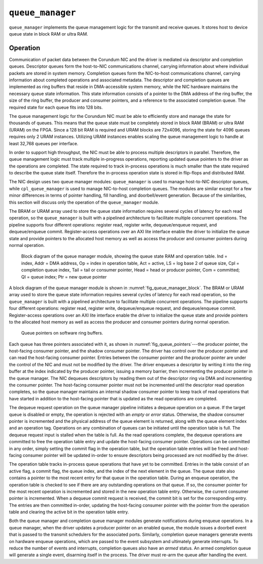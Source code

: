 .. _mod_queue_manager:

=================
``queue_manager``
=================

``queue_manager`` implements the queue management logic for the transmit and receive queues.  It stores host to device queue state in block RAM or ultra RAM.

Operation
=========

Communication of packet data between the Corundum NIC and the driver is mediated via descriptor and completion queues.  Descriptor queues form the host-to-NIC communications channel, carrying information about where individual packets are stored in system memory.  Completion queues form the NIC-to-host communications channel, carrying information about completed operations and associated metadata.  The descriptor and completion queues are implemented as ring buffers that reside in DMA-accessible system memory, while the NIC hardware maintains the necessary queue state information. This state information consists of a pointer to the DMA address of the ring buffer, the size of the ring buffer, the producer and consumer pointers, and a reference to the associated completion queue.  The required state for each queue fits into 128 bits.

The queue management logic for the Corundum NIC must be able to efficiently store and manage the state for thousands of queues.  This means that the queue state must be completely stored in block RAM (BRAM) or ultra RAM (URAM) on the FPGA.  Since a 128 bit RAM is required and URAM blocks are 72x4096, storing the state for 4096 queues requires only 2 URAM instances.  Utilizing URAM instances enables scaling the queue management logic to handle at least 32,768 queues per interface.

In order to support high throughput, the NIC must be able to process multiple descriptors in parallel.  Therefore, the queue management logic must track multiple in-progress operations, reporting updated queue pointers to the driver as the operations are completed.  The state required to track in-process operations is much smaller than the state required to describe the queue state itself.  Therefore the in-process operation state is stored in flip-flops and distributed RAM.

The NIC design uses two queue manager modules: ``queue_manager`` is used to manage host-to-NIC descriptor queues, while ``cpl_queue_manager`` is used to manage NIC-to-host completion queues.  The modules are similar except for a few minor differences in terms of pointer handling, fill handling, and doorbell/event generation.  Because of the similarities, this section will discuss only the operation of the ``queue_manager`` module.

The BRAM or URAM array used to store the queue state information requires several cycles of latency for each read operation, so the ``queue_manager`` is built with a pipelined architecture to facilitate multiple concurrent operations.  The pipeline supports four different operations: register read, register write, dequeue/enqueue request, and dequeue/enqueue commit.  Register-access operations over an AXI lite interface enable the driver to initialize the queue state and provide pointers to the allocated host memory as well as access the producer and consumer pointers during normal operation.

.. _fig_queue_manager_block:
.. figure:: /diagrams/svg/corundum_queue_manager_block.svg

    Block diagram of the queue manager module, showing the queue state RAM and operation table. Ind = index, Addr = DMA address, Op = index in operation table, Act = active, LS = log base 2 of queue size, Cpl = completion queue index, Tail = tail or consumer pointer, Head = head or producer pointer, Com = committed; QI = queue index; Ptr = new queue pointer

A block diagram of the queue manager module is shown in :numref:`fig_queue_manager_block`.  The BRAM or URAM array used to store the queue state information requires several cycles of latency for each read operation, so the ``queue_manager`` is built with a pipelined architecture to facilitate multiple concurrent operations.  The pipeline supports four different operations: register read, register write, dequeue/enqueue request, and dequeue/enqueue commit.  Register-access operations over an AXI lite interface enable the driver to initialize the queue state and provide pointers to the allocated host memory as well as access the producer and consumer pointers during normal operation.

.. _fig_queue_pointers:
.. figure:: /diagrams/svg/queue_pointers.svg

    Queue pointers on software ring buffers.

Each queue has three pointers associated with it, as shown in :numref:`fig_queue_pointers`---the producer pointer, the host-facing consumer pointer, and the shadow consumer pointer.  The driver has control over the producer pointer and can read the host-facing consumer pointer.  Entries between the consumer pointer and the producer pointer are under the control of the NIC and must not be modified by the driver.  The driver enqueues a descriptor by writing it into the ring buffer at the index indicated by the producer pointer, issuing a memory barrier, then incrementing the producer pointer in the queue manager.  The NIC dequeues descriptors by reading them out of the descriptor ring via DMA and incrementing the consumer pointer.  The host-facing consumer pointer must not be incremented until the descriptor read operation completes, so the queue manager maintains an internal shadow consumer pointer to keep track of read operations that have started in addition to the host-facing pointer that is updated as the read operations are completed.

The dequeue request operation on the queue manager pipeline initiates a dequeue operation on a queue.  If the target queue is disabled or empty, the operation is rejected with an *empty* or *error* status.  Otherwise, the shadow consumer pointer is incremented and the physical address of the queue element is returned, along with the queue element index and an operation tag.  Operations on any combination of queues can be initiated until the operation table is full.  The dequeue request input is stalled when the table is full.  As the read operations complete, the dequeue operations are committed to free the operation table entry and update the host-facing consumer pointer.  Operations can be committed in any order, simply setting the commit flag in the operation table, but the operation table entries will be freed and host-facing consumer pointer will be updated in-order to ensure descriptors being processed are not modified by the driver.

The operation table tracks in-process queue operations that have yet to be committed.  Entries in the table consist of an active flag, a commit flag, the queue index, and the index of the next element in the queue.  The queue state also contains a pointer to the most recent entry for that queue in the operation table.  During an enqueue operation, the operation table is checked to see if there are any outstanding operations on that queue.  If so, the consumer pointer for the most recent operation is incremented and stored in the new operation table entry.  Otherwise, the current consumer pointer is incremented.  When a dequeue commit request is received, the commit bit is set for the corresponding entry.  The entries are then committed in-order, updating the host-facing consumer pointer with the pointer from the operation table and clearing the active bit in the operation table entry.

Both the queue manager and completion queue manager modules generate notifications during enqueue operations.  In a queue manager, when the driver updates a producer pointer on an enabled queue, the module issues a doorbell event that is passed to the transmit schedulers for the associated ports.  Similarly, completion queue managers generate events on hardware enqueue operations, which are passed to the event subsystem and ultimately generate interrupts.  To reduce the number of events and interrupts, completion queues also have an *armed* status.  An armed completion queue will generate a single event, disarming itself in the process.  The driver must re-arm the queue after handling the event.
